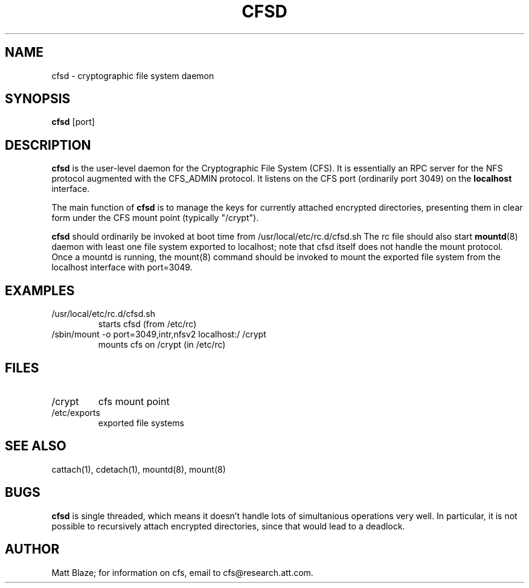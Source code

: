 .TH CFSD 8 ""
.SH NAME
cfsd - cryptographic file system daemon
.SH SYNOPSIS
.B cfsd
[port]
.SH DESCRIPTION
\fBcfsd\fP is the user-level daemon for the Cryptographic File System
(CFS).  It is essentially an RPC server for the NFS protocol augmented
with the CFS_ADMIN protocol.  It listens on the CFS port (ordinarily
port 3049) on the \fBlocalhost\fP interface.
.LP
The main function of \fBcfsd\fP is to manage the keys for currently
attached encrypted directories, presenting them in clear form under
the CFS mount point (typically "/crypt").
.LP
\fBcfsd\fP should ordinarily be invoked at boot time from
/usr/local/etc/rc.d/cfsd.sh
The rc file should also start
\fBmountd\fP(8) daemon with least one file system exported to
localhost; note that cfsd itself does not handle the mount protocol.
Once a mountd is running, the mount(8) command should be invoked to
mount the exported file system from the localhost interface with
port=3049.
.SH EXAMPLES
.TP
/usr/local/etc/rc.d/cfsd.sh
starts cfsd (from /etc/rc)
.TP
/sbin/mount -o port=3049,intr,nfsv2 localhost:/ /crypt
mounts cfs on /crypt (in /etc/rc)
.SH FILES
.TP
/crypt
cfs mount point
.TP
/etc/exports
exported file systems
.SH SEE ALSO
cattach(1), cdetach(1), mountd(8), mount(8)
.SH BUGS
\fBcfsd\fP is single threaded, which means it doesn't handle lots of
simultanious operations very well.  In particular, it is not possible
to recursively attach encrypted directories, since that would lead to
a deadlock.
.SH AUTHOR
Matt Blaze; for information on cfs, email to
cfs@research.att.com.

